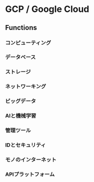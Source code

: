 * GCP / Google Cloud
** Functions
*** コンピューティング
*** データベース
*** ストレージ
*** ネットワーキング
*** ビッグデータ
*** AIと機械学習
*** 管理ツール
*** IDとセキュリティ 
*** モノのインターネット
*** APIプラットフォーム
